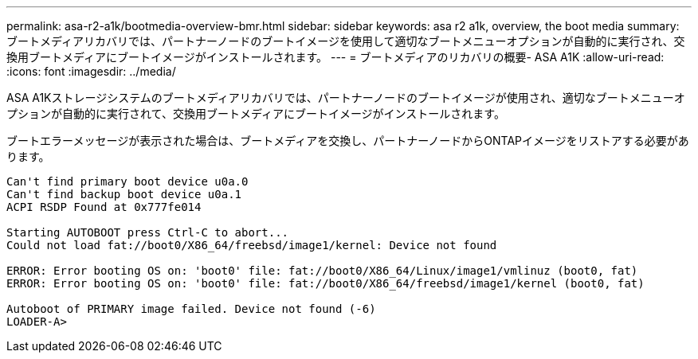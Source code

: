 ---
permalink: asa-r2-a1k/bootmedia-overview-bmr.html 
sidebar: sidebar 
keywords: asa r2 a1k, overview, the boot media 
summary: ブートメディアリカバリでは、パートナーノードのブートイメージを使用して適切なブートメニューオプションが自動的に実行され、交換用ブートメディアにブートイメージがインストールされます。 
---
= ブートメディアのリカバリの概要- ASA A1K
:allow-uri-read: 
:icons: font
:imagesdir: ../media/


[role="lead"]
ASA A1Kストレージシステムのブートメディアリカバリでは、パートナーノードのブートイメージが使用され、適切なブートメニューオプションが自動的に実行されて、交換用ブートメディアにブートイメージがインストールされます。

ブートエラーメッセージが表示された場合は、ブートメディアを交換し、パートナーノードからONTAPイメージをリストアする必要があります。

....
Can't find primary boot device u0a.0
Can't find backup boot device u0a.1
ACPI RSDP Found at 0x777fe014

Starting AUTOBOOT press Ctrl-C to abort...
Could not load fat://boot0/X86_64/freebsd/image1/kernel: Device not found

ERROR: Error booting OS on: 'boot0' file: fat://boot0/X86_64/Linux/image1/vmlinuz (boot0, fat)
ERROR: Error booting OS on: 'boot0' file: fat://boot0/X86_64/freebsd/image1/kernel (boot0, fat)

Autoboot of PRIMARY image failed. Device not found (-6)
LOADER-A>
....